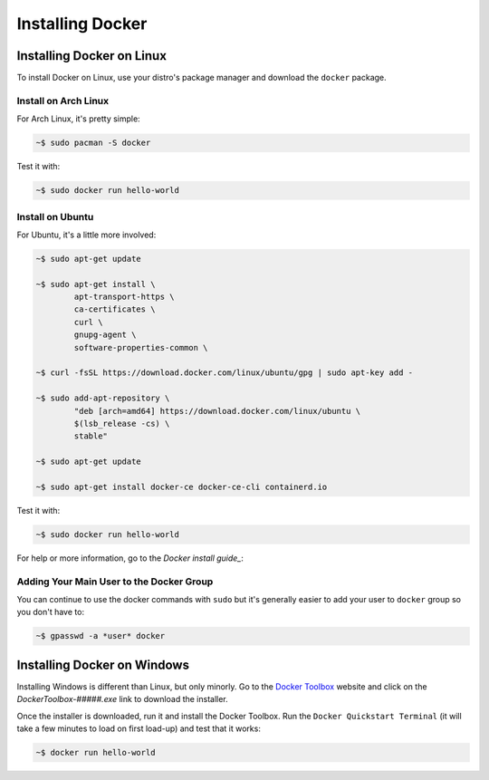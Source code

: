 """""""""""""""""
Installing Docker
"""""""""""""""""

==========================
Installing Docker on Linux
==========================

To install Docker on Linux, use your distro's package manager and download the ``docker`` package.

---------------------
Install on Arch Linux
---------------------

For Arch Linux, it's pretty simple:

.. code-block:: Bash

	~$ sudo pacman -S docker

Test it with:

.. code-block:: Bash

	~$ sudo docker run hello-world

-----------------
Install on Ubuntu
-----------------

For Ubuntu, it's a little more involved:

.. code-block:: Bash

	~$ sudo apt-get update
	
	~$ sudo apt-get install \
		apt-transport-https \
		ca-certificates \
		curl \
		gnupg-agent \
		software-properties-common \

	~$ curl -fsSL https://download.docker.com/linux/ubuntu/gpg | sudo apt-key add -

	~$ sudo add-apt-repository \
		"deb [arch=amd64] https://download.docker.com/linux/ubuntu \
		$(lsb_release -cs) \
		stable"

	~$ sudo apt-get update
	
	~$ sudo apt-get install docker-ce docker-ce-cli containerd.io

Test it with:

.. code-block:: Bash

	~$ sudo docker run hello-world

For help or more information, go to the `Docker install guide_`:

.. _Docker install guide: https://docs.docker.com/install/linux/docker-ce/ubuntu/#install-docker-engine---community-1

-----------------------------------------
Adding Your Main User to the Docker Group
-----------------------------------------

You can continue to use the docker commands with ``sudo`` but it's generally easier to add your user to ``docker`` group so you don't have to:

.. code-block:: Bash

	~$ gpasswd -a *user* docker

============================
Installing Docker on Windows
============================

Installing Windows is different than Linux, but only minorly. Go to the `Docker Toolbox`_ website and click on the `DockerToolbox-#####.exe` link to download the installer.

.. _Docker Toolbox: https://github.com/docker/toolbox/releases

Once the installer is downloaded, run it and install the Docker Toolbox. Run the ``Docker Quickstart Terminal`` (it will take a few minutes to load on first load-up) and test that it works:

.. code-block:: Bash

	~$ docker run hello-world

